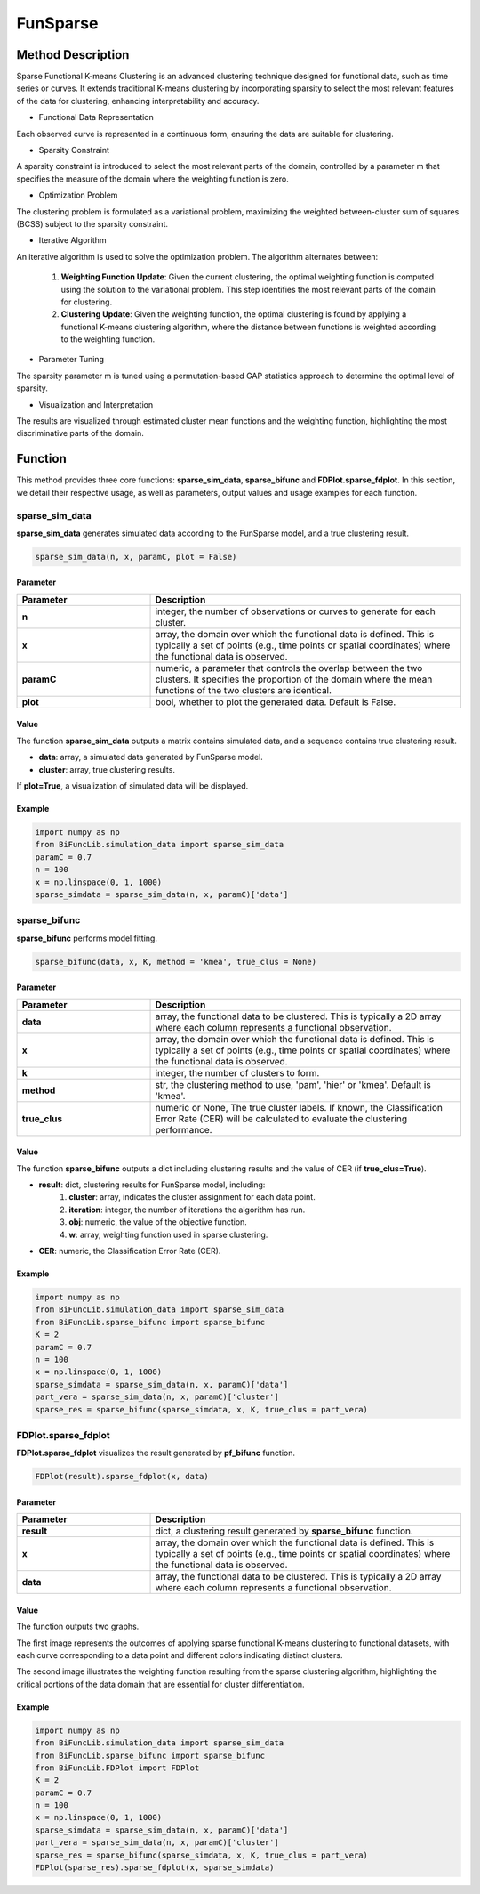 FunSparse
=========================

.. _funsparse-label:

Method Description
------------------
Sparse Functional K-means Clustering is an advanced clustering technique designed for functional data,
such as time series or curves. It extends traditional K-means clustering by incorporating sparsity to select the most relevant features of the data for clustering, enhancing interpretability and accuracy.

- Functional Data Representation

Each observed curve is represented in a continuous form, ensuring the data are suitable for clustering.

- Sparsity Constraint

A sparsity constraint is introduced to select the most relevant parts of the domain, controlled by a parameter m that specifies the measure of the domain where the weighting function is zero.

- Optimization Problem

The clustering problem is formulated as a variational problem, maximizing the weighted between-cluster sum of squares (BCSS) subject to the sparsity constraint.

- Iterative Algorithm

An iterative algorithm is used to solve the optimization problem. The algorithm alternates between:

    1. **Weighting Function Update**: Given the current clustering, the optimal weighting function is computed using the solution to the variational problem. This step identifies the most relevant parts of the domain for clustering.
    2. **Clustering Update**: Given the weighting function, the optimal clustering is found by applying a functional K-means clustering algorithm, where the distance between functions is weighted according to the weighting function.

- Parameter Tuning

The sparsity parameter m is tuned using a permutation-based GAP statistics approach to determine the optimal level of sparsity.

- Visualization and Interpretation

The results are visualized through estimated cluster mean functions and the weighting function, highlighting the most discriminative parts of the domain.

Function
--------------
This method provides three core functions: **sparse_sim_data**, **sparse_bifunc** and **FDPlot.sparse_fdplot**.
In this section, we detail their respective usage, as well as parameters, output values and usage examples for each function. 

sparse_sim_data
~~~~~~~~~~~~~~~~~
**sparse_sim_data** generates simulated data according to the FunSparse model, and a true clustering result.

.. code-block:: python

    sparse_sim_data(n, x, paramC, plot = False)

Parameter
^^^^^^^^^^

.. list-table:: 
   :widths: 30 70
   :header-rows: 1
   :align: center

   * - Parameter
     - Description
   * - **n**
     - integer, the number of observations or curves to generate for each cluster.
   * - **x**
     - array, the domain over which the functional data is defined. This is typically a set of points (e.g., time points or spatial coordinates) where the functional data is observed.
   * - **paramC**
     - numeric, a parameter that controls the overlap between the two clusters. It specifies the proportion of the domain where the mean functions of the two clusters are identical.
   * - **plot**
     - bool, whether to plot the generated data. Default is False.


Value
^^^^^^^^^
The function **sparse_sim_data** outputs a matrix contains simulated data, and a sequence contains true clustering result.

- **data**: array, a simulated data generated by FunSparse model.

- **cluster**: array, true clustering results.

If **plot=True**, a visualization of simulated data will be displayed.

.. image:: /_static/sparse_data.png
   :width: 400
   :align: center

Example
^^^^^^^^
.. code-block:: python

    import numpy as np
    from BiFuncLib.simulation_data import sparse_sim_data
    paramC = 0.7
    n = 100
    x = np.linspace(0, 1, 1000)
    sparse_simdata = sparse_sim_data(n, x, paramC)['data']


sparse_bifunc
~~~~~~~~~~~~~~~
**sparse_bifunc** performs model fitting.

.. code-block:: python

  sparse_bifunc(data, x, K, method = 'kmea', true_clus = None)


Parameter
^^^^^^^^^^

.. list-table:: 
   :widths: 30 70
   :header-rows: 1
   :align: center

   * - Parameter
     - Description
   * - **data**
     - array, the functional data to be clustered. This is typically a 2D array where each column represents a functional observation.
   * - **x**
     - array, the domain over which the functional data is defined. This is typically a set of points (e.g., time points or spatial coordinates) where the functional data is observed.
   * - **k**
     - integer, the number of clusters to form.
   * - **method**
     - str, the clustering method to use, 'pam', 'hier' or 'kmea'. Default is 'kmea'.
   * - **true_clus**
     - numeric or None, The true cluster labels. If known, the Classification Error Rate (CER) will be calculated to evaluate the clustering performance.

Value
^^^^^^^^^
The function **sparse_bifunc** outputs a dict including clustering results and the value of CER (if **true_clus=True**).

- **result**: dict, clustering results for FunSparse model, including:
    1. **cluster**: array, indicates the cluster assignment for each data point.
    2. **iteration**: integer, the number of iterations the algorithm has run.
    3. **obj**: numeric, the value of the objective function.
    4. **w**: array, weighting function used in sparse clustering.

- **CER**: numeric, the Classification Error Rate (CER).



Example
^^^^^^^^
.. code-block:: python

    import numpy as np
    from BiFuncLib.simulation_data import sparse_sim_data
    from BiFuncLib.sparse_bifunc import sparse_bifunc
    K = 2
    paramC = 0.7
    n = 100
    x = np.linspace(0, 1, 1000)
    sparse_simdata = sparse_sim_data(n, x, paramC)['data']
    part_vera = sparse_sim_data(n, x, paramC)['cluster']
    sparse_res = sparse_bifunc(sparse_simdata, x, K, true_clus = part_vera)


FDPlot.sparse_fdplot
~~~~~~~~~~~~~~~~~~~~~~~~
**FDPlot.sparse_fdplot** visualizes the result generated by **pf_bifunc** function.

.. code-block:: python

    FDPlot(result).sparse_fdplot(x, data)


Parameter
^^^^^^^^^^
.. list-table:: 
   :widths: 30 70
   :header-rows: 1
   :align: center

   * - Parameter
     - Description
   * - **result**
     - dict, a clustering result generated by **sparse_bifunc** function.
   * - **x**
     - array, the domain over which the functional data is defined. This is typically a set of points (e.g., time points or spatial coordinates) where the functional data is observed.
   * - **data**
     - array, the functional data to be clustered. This is typically a 2D array where each column represents a functional observation.


Value
^^^^^^^^^
The function outputs two graphs.

The first image represents the outcomes of applying sparse functional K-means clustering to functional datasets,
with each curve corresponding to a data point and different colors indicating distinct clusters.

.. image:: /_static/sparse_cluster.png
   :width: 400
   :align: center

The second image illustrates the weighting function resulting from the sparse clustering algorithm,
highlighting the critical portions of the data domain that are essential for cluster differentiation.

.. image:: /_static/sparse_weighting.png
   :width: 400
   :align: center


Example
^^^^^^^^
.. code-block:: python

    import numpy as np
    from BiFuncLib.simulation_data import sparse_sim_data
    from BiFuncLib.sparse_bifunc import sparse_bifunc
    from BiFuncLib.FDPlot import FDPlot
    K = 2
    paramC = 0.7
    n = 100
    x = np.linspace(0, 1, 1000)
    sparse_simdata = sparse_sim_data(n, x, paramC)['data']
    part_vera = sparse_sim_data(n, x, paramC)['cluster']
    sparse_res = sparse_bifunc(sparse_simdata, x, K, true_clus = part_vera)
    FDPlot(sparse_res).sparse_fdplot(x, sparse_simdata)
